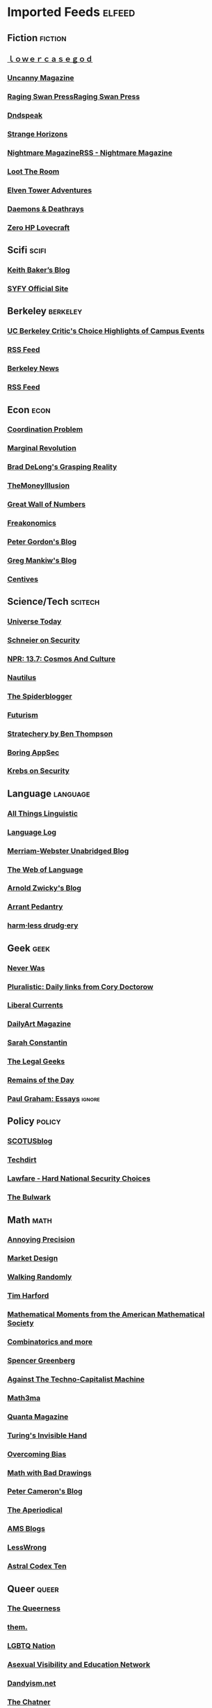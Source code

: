 * Imported Feeds            :elfeed:
** Fiction :fiction:
*** [[https://lowercasegod.wordpress.com/feed/][ｌｏｗｅｒｃａｓｅｇｏｄ]]
*** [[http://uncannymag.com/feed/][Uncanny Magazine]]
*** [[http://www.ragingswan.com/feed/][Raging Swan PressRaging Swan Press]]
*** [[http://dndspeak.com/feed/][Dndspeak]]
*** [[http://www.strangehorizons.com/feed/][Strange Horizons]]
*** [[http://nightmare-magazine.com/rss-2/][Nightmare MagazineRSS - Nightmare Magazine]]
*** [[http://loottheroom.uk/feed/][Loot The Room]]
*** [[http://www.elventower.com/feed][Elven Tower Adventures]]
*** [[https://daemonsanddeathrays.wordpress.com/feed/][Daemons & Deathrays]]
*** [[https://zerohplovecraft.wordpress.com/feed/][Zero HP Lovecraft]]
** Scifi :scifi:
*** [[http://keith-baker.com/feed/][Keith Baker’s Blog]]
*** [[http://blastr.com/rss.xml][SYFY Official Site]]
** Berkeley :berkeley:
*** [[http://events.berkeley.edu/index.php/critics_choice_rss.html][UC Berkeley Critic's Choice Highlights of Campus Events]]
*** [[https://events.berkeley.edu/index.php/rss/sn/pubaff/type/month/tab/all_events.html][RSS Feed]]
*** [[http://www.berkeley.edu/news/rss/UCBNewsCenter.rss][Berkeley News]]
*** [[http://events.berkeley.edu/index.php/rss/sn/pubaff/type/week/tab/all_events.html][RSS Feed]]
** Econ :econ:
*** [[http://austrianeconomists.typepad.com/weblog/atom.xml][Coordination Problem]]
*** [[http://www.marginalrevolution.com/marginalrevolution/index.rdf][Marginal Revolution]]
*** [[https://braddelong.substack.com/feed/][Brad DeLong's Grasping Reality]]
*** [[http://www.themoneyillusion.com/feed/][TheMoneyIllusion]]
*** [[https://www.ofnumbers.com/feed/][Great Wall of Numbers]]
*** [[http://feeds.feedburner.com/Freakonomics][Freakonomics]]
*** [[http://www-rcf.usc.edu/~pgordon/blog/atom.xml][Peter Gordon's Blog]]
*** [[http://gregmankiw.blogspot.com/feeds/posts/default][Greg Mankiw's Blog]]
*** [[http://www.centives.net/S/feed/][Centives]]
** Science/Tech :scitech:
*** [[http://www.universetoday.com/universetoday.xml][Universe Today]]
*** [[http://www.schneier.com/blog/index.rdf][Schneier on Security]]
*** [[http://www.npr.org/rss/rss.php?id=114424647][NPR: 13.7: Cosmos And Culture]]
*** [[http://nautil.us/rss/all][Nautilus]]
*** [[http://spiderblogger.blogspot.com/feeds/posts/default][The Spiderblogger]]
*** [[http://www.fromquarkstoquasars.com/feed/][Futurism]]
*** [[https://stratechery.com/feed/][Stratechery by Ben Thompson]]
*** [[https://boringappsec.substack.com/feed/][Boring AppSec]]
*** [[http://krebsonsecurity.com/feed/][Krebs on Security]]
** Language :language:
*** [[http://allthingslinguistic.com/rss][All Things Linguistic]]
*** [[http://languagelog.ldc.upenn.edu/nll/?feed=rss2][Language Log]]
*** [[http://unabridged.merriam-webster.com/blog/feed/][Merriam-Webster Unabridged Blog]]
*** [[http://illinois.edu/blog/xml/25/rss.xml][The Web of Language]]
*** [[http://arnoldzwicky.wordpress.com/feed/][Arnold Zwicky's Blog]]
*** [[http://www.arrantpedantry.com/feed/][Arrant Pedantry]]
*** [[http://korystamper.wordpress.com/feed/][harm·less drudg·ery]]
** Geek :geek:
*** [[http://www.ottens.co.uk/gatehouse/feed/][Never Was]]
*** [[https://pluralistic.net/feed/][Pluralistic: Daily links from Cory Doctorow]]
*** [[https://www.liberalcurrents.com/feed/][Liberal Currents]]
*** [[http://www.dailyartdaily.com/feed/][DailyArt Magazine]]
*** [[http://srconstantin.posthaven.com/posts.atom][Sarah Constantin]]
*** [[http://thelegalgeeks.com/feed/][The Legal Geeks]]
*** [[http://www.eugenewei.com/blog?format=rss][Remains of the Day]]
*** [[http://www.aaronsw.com/2002/feeds/pgessays.rss][Paul Graham: Essays]] :ignore:
** Policy :policy:
*** [[http://www.scotusblog.com/feed/][SCOTUSblog]]
*** [[http://www.techdirt.com/techdirt_rss.xml][Techdirt]]
*** [[http://www.lawfareblog.com/feed/][Lawfare - Hard National Security Choices]]
*** [[https://thebulwark.com/feed/?post_type=post][The Bulwark]]
** Math :math:
*** [[http://qchu.wordpress.com/feed/][Annoying Precision]]
*** [[http://marketdesigner.blogspot.com/feeds/posts/default][Market Design]]
*** [[http://feeds.feedburner.com/WalkingRandomly][Walking Randomly]]
*** [[https://timharford.com/feed/][Tim Harford]]
*** [[http://www.ams.org/rss/mathmoments.xml][Mathematical Moments from the American Mathematical Society]]
*** [[http://gilkalai.wordpress.com/feed/][Combinatorics and more]]
*** [[http://www.spencergreenberg.com/feed/][Spencer Greenberg]]
*** [[http://blog.jpolak.org/?feed=rss2][Against The Techno-Capitalist Machine]]
*** [[http://www.math3ma.com/mathema?format=RSS][Math3ma]]
*** [[http://www.quantamagazine.org/feed/][Quanta Magazine]]
*** [[http://agtb.wordpress.com/feed/][Turing's Invisible Hand]]
*** [[http://www.overcomingbias.com/feed][Overcoming Bias]]
*** [[http://mathwithbaddrawings.com/feed/][Math with Bad Drawings]]
*** [[http://cameroncounts.wordpress.com/feed/][Peter Cameron's Blog]]
*** [[https://aperiodical.com/feed/podcast/][The Aperiodical]]
*** [[https://blogs.ams.org/?feed=rss2][AMS Blogs]]
*** [[https://www.lesswrong.com/feed.xml?view=curated-rss][LessWrong]]
*** [[https://astralcodexten.substack.com/feed/][Astral Codex Ten]]
** Queer :queer:
*** [[http://thequeerness.com/feed/][The Queerness]]
*** [[https://www.them.us/feed/rss][them.]]
*** [[http://www.lgbtqnation.com/feed/][LGBTQ Nation]]
*** [[http://avenpt.tumblr.com/rss][Asexual Visibility and Education Network]]
*** [[http://www.dandyism.net/?feed=rss2][Dandyism.net]]
*** [[https://www.shatnerchatner.com/feed/][The Chatner]]
*** [[https://www.thestopgap.net/rss/][The Stopgap]]
*** [[http://feeds.feedburner.com/Autostraddle][Autostraddle]]
